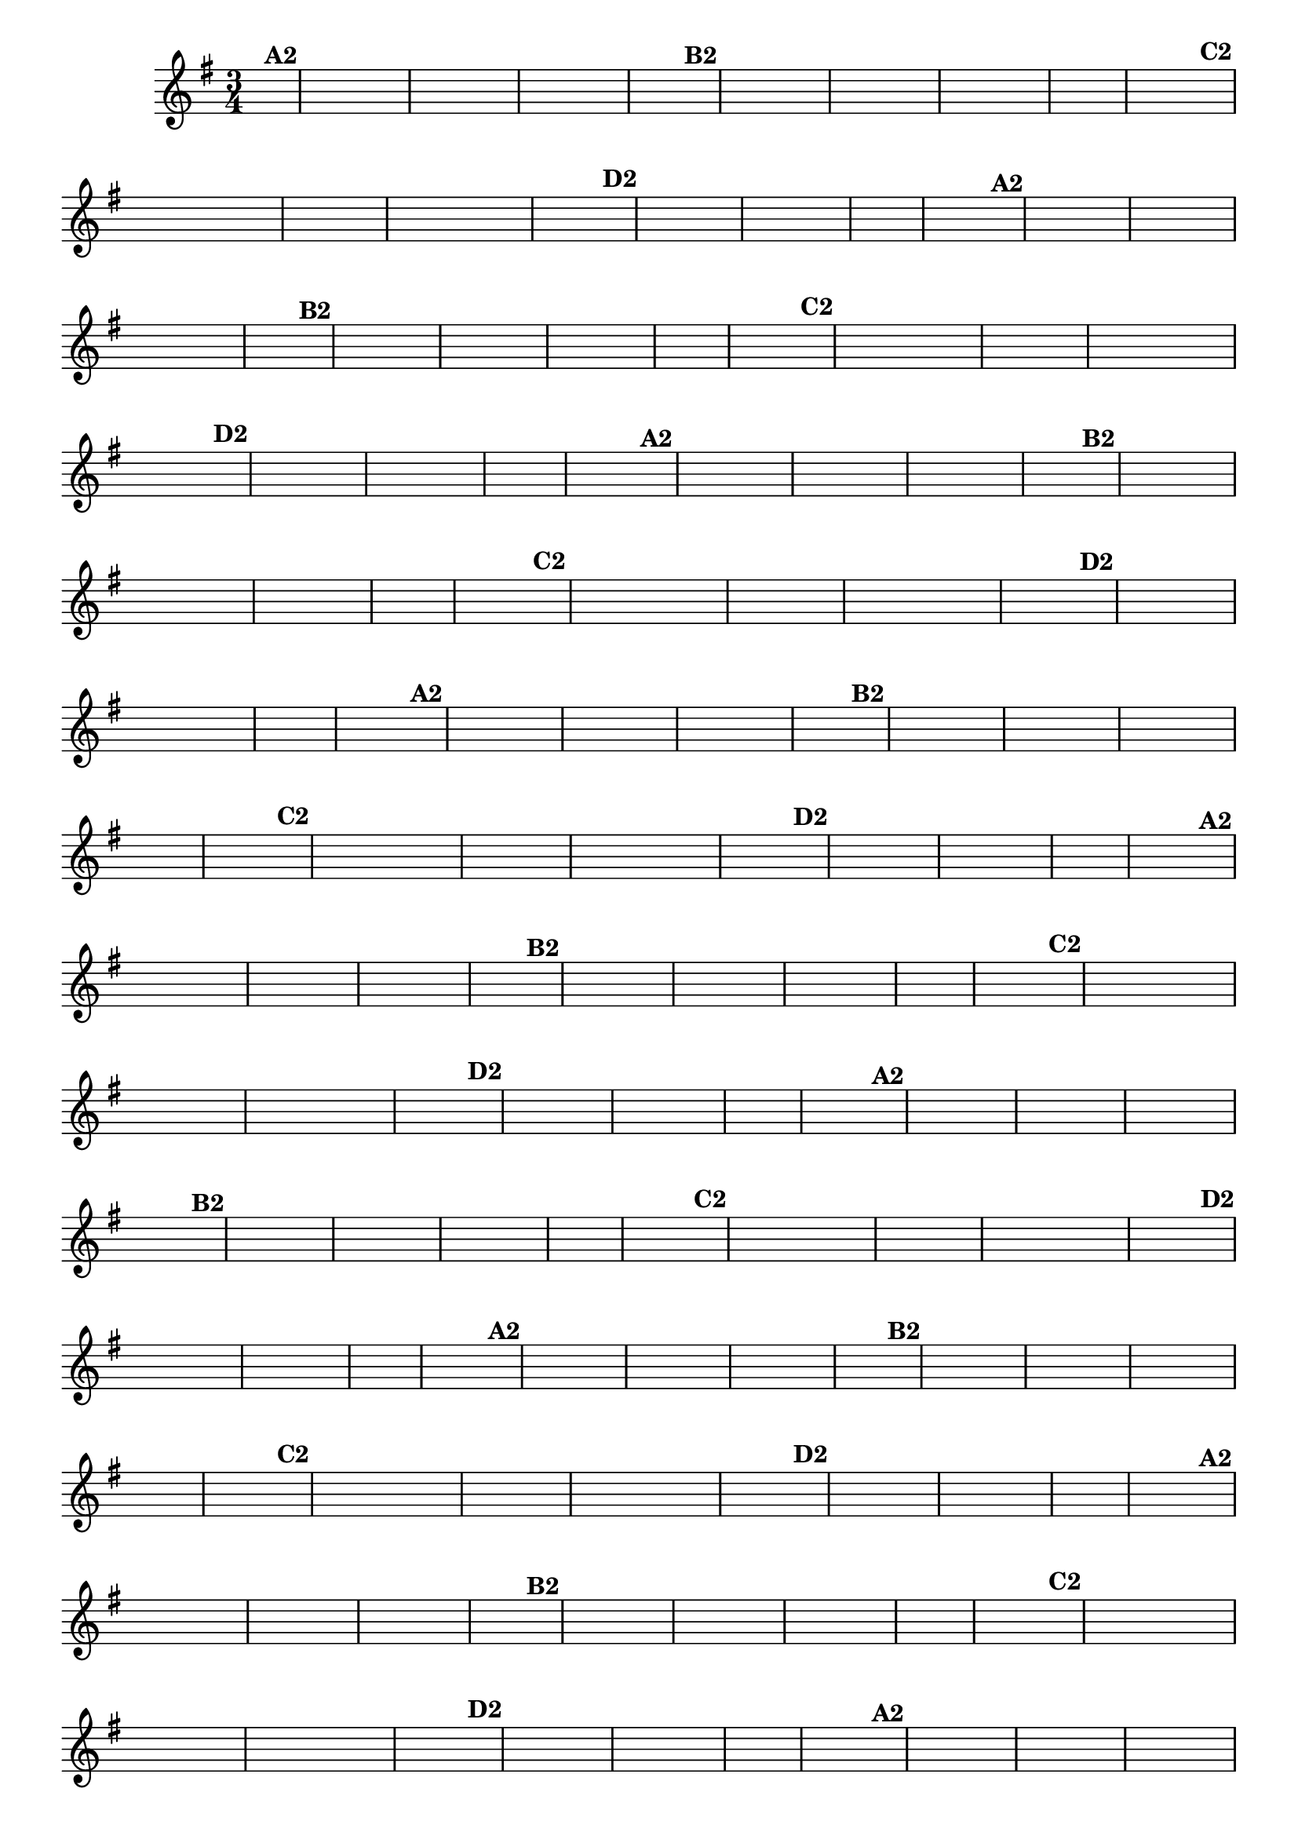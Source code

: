 % -*- coding: utf-8 -*-
\version "2.16.0"
%\header { title = "55 - Variações sobre Pombinha Rolinha" }

\relative c'{
  \override Score.BarNumber #'transparent = ##t
  \key g \major
  \time 3/4
  \partial 4
  \hideNotes   	

                                % CLARINETE

  \tag #'cl {
    d4^\markup {\column {\bold {A2}}} g a g fis g a g fis e fis2  
    fis4^\markup {\bold B2} e fis g fis e d d e fis g2.  g4 s
    g^\markup {\bold C2} fis8 e d c d e fis4 s fis g8 fis e d e fis g4 s
    g^\markup {\bold D2} fis a fis e d fis g2.  g4 s 
  }

                                % FLAUTA

  \tag #'fl {
    d4^\markup {\column {\bold {A2}}} g a g fis g a g fis e fis2  
    fis4^\markup {\bold B2} e fis g fis e d d e fis g2.  g4 s
    g^\markup {\bold C2} fis8 e d c d e fis4 s fis g8 fis e d e fis g4 s
    g^\markup {\bold D2} fis a fis e d fis g2.  g4 s 
  }

                                % OBOÉ

  \tag #'ob {
    d4^\markup {\column {\bold {A2}}} g a g fis g a g fis e fis2  
    fis4^\markup {\bold B2} e fis g fis e d d e fis g2.  g4 s
    g^\markup {\bold C2} fis8 e d c d e fis4 s fis g8 fis e d e fis g4 s
    g^\markup {\bold D2} fis a fis e d fis g2.  g4 s 
  }

                                % SAX ALTO

  \tag #'saxa {
    d4^\markup {\column {\bold {A2}}} g a g fis g a g fis e fis2  
    fis4^\markup {\bold B2} e fis g fis e d d e fis g2.  g4 s
    g^\markup {\bold C2} fis8 e d c d e fis4 s fis g8 fis e d e fis g4 s
    g^\markup {\bold D2} fis a fis e d fis g2.  g4 s 
  }

                                % SAX TENOR

  \tag #'saxt {
    d4^\markup {\column {\bold {A2}}} g a g fis g a g fis e fis2  
    fis4^\markup {\bold B2} e fis g fis e d d e fis g2.  g4 s
    g^\markup {\bold C2} fis8 e d c d e fis4 s fis g8 fis e d e fis g4 s
    g^\markup {\bold D2} fis a fis e d fis g2.  g4 s 
  }

                                % SAX GENES

  \tag #'saxg {
    d4^\markup {\column {\bold {A2}}} g a g fis g a g fis e fis2  
    fis4^\markup {\bold B2} e fis g fis e d d e fis g2.  g4 s
    g^\markup {\bold C2} fis8 e d c d e fis4 s fis g8 fis e d e fis g4 s
    g^\markup {\bold D2} fis a fis e d fis g2.  g4 s 
  }

                                % TROMPETE

  \tag #'tpt {
    d4^\markup {\column {\bold {A2}}} g a g fis g a g fis e fis2  
    fis4^\markup {\bold B2} e fis g fis e d d e fis g2.  g4 s
    g^\markup {\bold C2} fis8 e d c d e fis4 s fis g8 fis e d e fis g4 s
    g^\markup {\bold D2} fis a fis e d fis g2.  g4 s 
  }

                                % TROMPA

  \tag #'tpa {
    d4^\markup {\column {\bold {A2}}} g a g fis g a g fis e fis2  
    fis4^\markup {\bold B2} e fis g fis e d d e fis g2.  g4 s
    g^\markup {\bold C2} fis8 e d c d e fis4 s fis g8 fis e d e fis g4 s
    g^\markup {\bold D2} fis a fis e d fis g2.  g4 s 
  }


                                % TROMPA OP

  \tag #'tpaop {
    d4^\markup {\column {\bold {A2}}} g a g fis g a g fis e fis2  
    fis4^\markup {\bold B2} e fis g fis e d d e fis g2.  g4 s
    g^\markup {\bold C2} fis8 e d c d e fis4 s fis g8 fis e d e fis g4 s
    g^\markup {\bold D2} fis a fis e d fis g2.  g4 s 
  }

                                % TROMBONE

  \tag #'tbn {
    \clef bass
    d4^\markup {\column {\bold {A2}}} g a g fis g a g fis e fis2  
    fis4^\markup {\bold B2} e fis g fis e d d e fis g2.  g4 s
    g^\markup {\bold C2} fis8 e d c d e fis4 s fis g8 fis e d e fis g4 s
    g^\markup {\bold D2} fis a fis e d fis g2.  g4 s 
  }

                                % TUBA MIB

  \tag #'tbamib {
    \clef bass
    d4^\markup {\column {\bold {A2}}} g a g fis g a g fis e fis2  
    fis4^\markup {\bold B2} e fis g fis e d d e fis g2.  g4 s
    g^\markup {\bold C2} fis8 e d c d e fis4 s fis g8 fis e d e fis g4 s
    g^\markup {\bold D2} fis a fis e d fis g2.  g4 s 
  }

                                % TUBA SIB

  \tag #'tbasib {
    \clef bass
    d4^\markup {\column {\bold {A2}}} g a g fis g a g fis e fis2  
    fis4^\markup {\bold B2} e fis g fis e d d e fis g2.  g4 s
    g^\markup {\bold C2} fis8 e d c d e fis4 s fis g8 fis e d e fis g4 s
    g^\markup {\bold D2} fis a fis e d fis g2.  g4 s 
  }

                                % VIOLA

  \tag #'vla {
    \clef alto
    d4^\markup {\column {\bold {A2}}} g a g fis g a g fis e fis2  
    fis4^\markup {\bold B2} e fis g fis e d d e fis g2.  g4 s
    g^\markup {\bold C2} fis8 e d c d e fis4 s fis g8 fis e d e fis g4 s
    g^\markup {\bold D2} fis a fis e d fis g2.  g4 s 
  }



                                % FINAL


  \bar "|."


}

                                %\header {piece = \markup{ \bold Variação \bold 3 - Esta você escreve!}}



